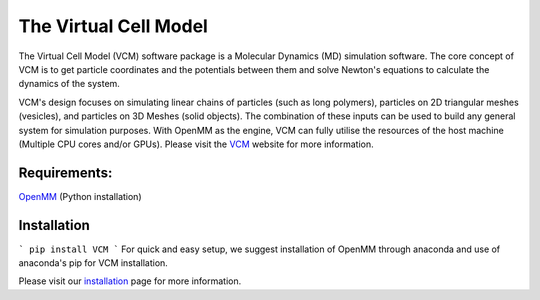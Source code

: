 The Virtual Cell Model
======================

The Virtual Cell Model (VCM) software package is a Molecular Dynamics (MD) simulation software. The core concept of VCM is to get particle coordinates and the potentials between them and solve Newton's equations to calculate the dynamics of the system. 

VCM's design focuses on simulating linear chains of particles (such as long polymers), particles on 2D triangular meshes (vesicles), and particles on 3D Meshes (solid objects). The combination of these inputs can be used to build any general system for simulation purposes. With OpenMM as the engine, VCM can fully utilise the resources of the host machine (Multiple CPU cores and/or GPUs).
Please visit the VCM_ website for more information.

Requirements:
-------------
OpenMM_ (Python installation)

Installation
------------
```
pip install VCM
```
For quick and easy setup, we suggest installation of OpenMM through anaconda and use of anaconda's pip for VCM installation.

Please visit our installation_ page for more information.

.. _installation: https://afarnudi.github.io/VirtualCellModel/md__doxygen__installation.html

.. _VCM: https://afarnudi.github.io/VirtualCellModel/index.html

.. _openMM: http://docs.openmm.org/7.0.0/userguide/application.html